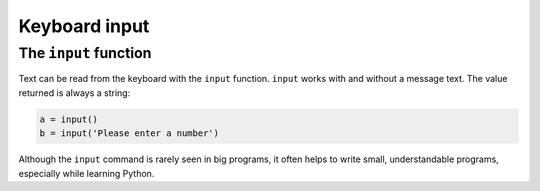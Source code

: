 Keyboard input
==============

The ``input`` function
----------------------

Text can be read from the keyboard with the ``input`` function.
``input`` works with and without a message text. The value returned is
always a string:

.. code:: python3

   a = input()
   b = input('Please enter a number')

Although the ``input`` command is rarely seen in big programs, it often
helps to write small, understandable programs, especially while learning
Python.
